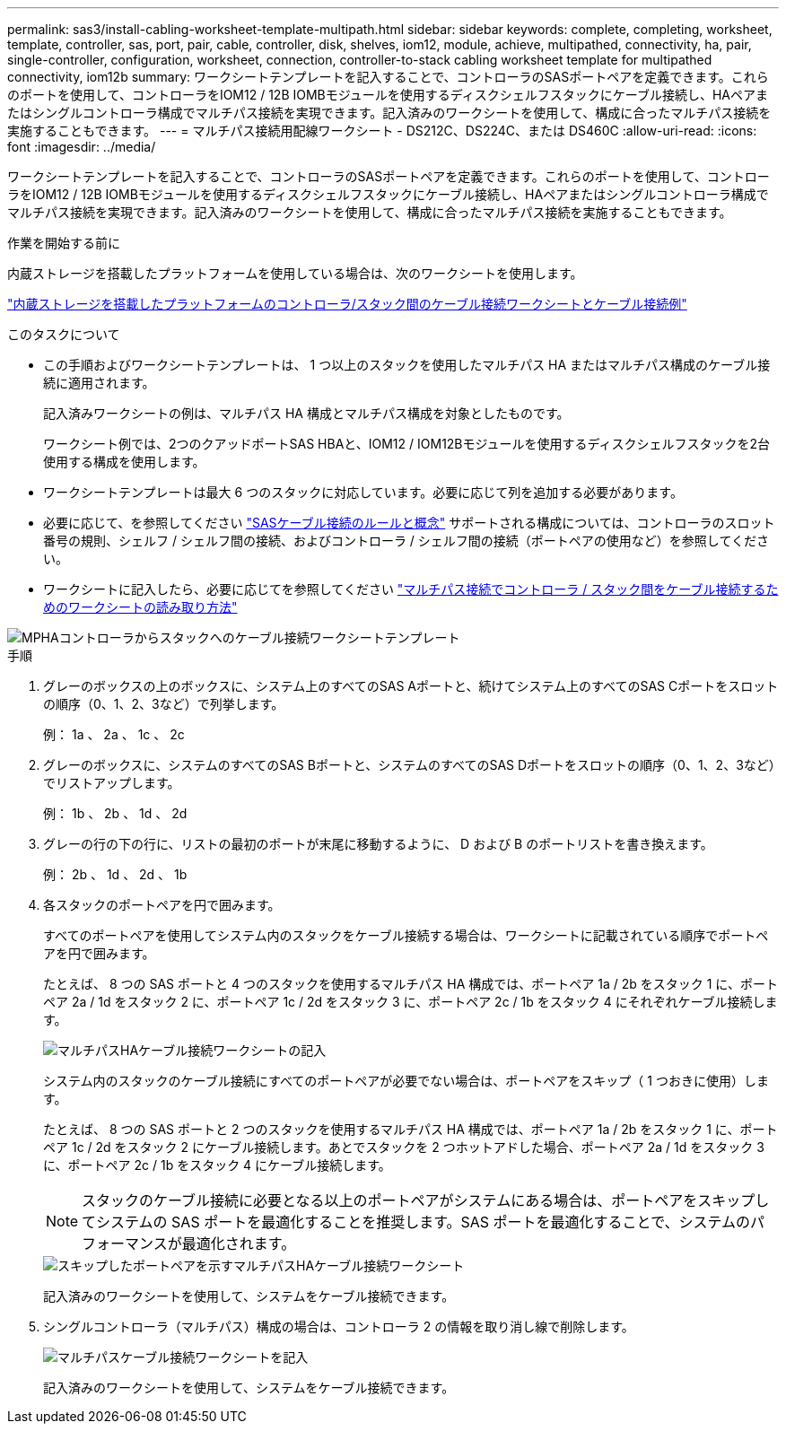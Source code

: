 ---
permalink: sas3/install-cabling-worksheet-template-multipath.html 
sidebar: sidebar 
keywords: complete, completing, worksheet, template, controller, sas, port, pair, cable, controller, disk, shelves, iom12, module, achieve, multipathed, connectivity, ha, pair, single-controller, configuration, worksheet, connection, controller-to-stack cabling worksheet template for multipathed connectivity, iom12b 
summary: ワークシートテンプレートを記入することで、コントローラのSASポートペアを定義できます。これらのポートを使用して、コントローラをIOM12 / 12B IOMBモジュールを使用するディスクシェルフスタックにケーブル接続し、HAペアまたはシングルコントローラ構成でマルチパス接続を実現できます。記入済みのワークシートを使用して、構成に合ったマルチパス接続を実施することもできます。 
---
= マルチパス接続用配線ワークシート - DS212C、DS224C、または DS460C
:allow-uri-read: 
:icons: font
:imagesdir: ../media/


[role="lead"]
ワークシートテンプレートを記入することで、コントローラのSASポートペアを定義できます。これらのポートを使用して、コントローラをIOM12 / 12B IOMBモジュールを使用するディスクシェルフスタックにケーブル接続し、HAペアまたはシングルコントローラ構成でマルチパス接続を実現できます。記入済みのワークシートを使用して、構成に合ったマルチパス接続を実施することもできます。

.作業を開始する前に
内蔵ストレージを搭載したプラットフォームを使用している場合は、次のワークシートを使用します。

link:install-cabling-worksheets-examples-fas2600.html["内蔵ストレージを搭載したプラットフォームのコントローラ/スタック間のケーブル接続ワークシートとケーブル接続例"]

.このタスクについて
* この手順およびワークシートテンプレートは、 1 つ以上のスタックを使用したマルチパス HA またはマルチパス構成のケーブル接続に適用されます。
+
記入済みワークシートの例は、マルチパス HA 構成とマルチパス構成を対象としたものです。

+
ワークシート例では、2つのクアッドポートSAS HBAと、IOM12 / IOM12Bモジュールを使用するディスクシェルフスタックを2台使用する構成を使用します。

* ワークシートテンプレートは最大 6 つのスタックに対応しています。必要に応じて列を追加する必要があります。
* 必要に応じて、を参照してください link:install-cabling-rules.html["SASケーブル接続のルールと概念"] サポートされる構成については、コントローラのスロット番号の規則、シェルフ / シェルフ間の接続、およびコントローラ / シェルフ間の接続（ポートペアの使用など）を参照してください。
* ワークシートに記入したら、必要に応じてを参照してください link:install-cabling-worksheets-how-to-read-multipath.html["マルチパス接続でコントローラ / スタック間をケーブル接続するためのワークシートの読み取り方法"]


image::../media/drw_worksheet_mpha_template.gif[MPHAコントローラからスタックへのケーブル接続ワークシートテンプレート]

.手順
. グレーのボックスの上のボックスに、システム上のすべてのSAS Aポートと、続けてシステム上のすべてのSAS Cポートをスロットの順序（0、1、2、3など）で列挙します。
+
例： 1a 、 2a 、 1c 、 2c

. グレーのボックスに、システムのすべてのSAS Bポートと、システムのすべてのSAS Dポートをスロットの順序（0、1、2、3など）でリストアップします。
+
例： 1b 、 2b 、 1d 、 2d

. グレーの行の下の行に、リストの最初のポートが末尾に移動するように、 D および B のポートリストを書き換えます。
+
例： 2b 、 1d 、 2d 、 1b

. 各スタックのポートペアを円で囲みます。
+
すべてのポートペアを使用してシステム内のスタックをケーブル接続する場合は、ワークシートに記載されている順序でポートペアを円で囲みます。

+
たとえば、 8 つの SAS ポートと 4 つのスタックを使用するマルチパス HA 構成では、ポートペア 1a / 2b をスタック 1 に、ポートペア 2a / 1d をスタック 2 に、ポートペア 1c / 2d をスタック 3 に、ポートペア 2c / 1b をスタック 4 にそれぞれケーブル接続します。

+
image::../media/drw_worksheet_mpha_slots_1_and_2_two_4porthbas_two_stacks.gif[マルチパスHAケーブル接続ワークシートの記入]

+
システム内のスタックのケーブル接続にすべてのポートペアが必要でない場合は、ポートペアをスキップ（ 1 つおきに使用）します。

+
たとえば、 8 つの SAS ポートと 2 つのスタックを使用するマルチパス HA 構成では、ポートペア 1a / 2b をスタック 1 に、ポートペア 1c / 2d をスタック 2 にケーブル接続します。あとでスタックを 2 つホットアドした場合、ポートペア 2a / 1d をスタック 3 に、ポートペア 2c / 1b をスタック 4 にケーブル接続します。

+

NOTE: スタックのケーブル接続に必要となる以上のポートペアがシステムにある場合は、ポートペアをスキップしてシステムの SAS ポートを最適化することを推奨します。SAS ポートを最適化することで、システムのパフォーマンスが最適化されます。

+
image::../media/drw_worksheet_mpha_skipped_template.gif[スキップしたポートペアを示すマルチパスHAケーブル接続ワークシート]

+
記入済みのワークシートを使用して、システムをケーブル接続できます。

. シングルコントローラ（マルチパス）構成の場合は、コントローラ 2 の情報を取り消し線で削除します。
+
image::../media/drw_worksheet_mp_template.gif[マルチパスケーブル接続ワークシートを記入]

+
記入済みのワークシートを使用して、システムをケーブル接続できます。


